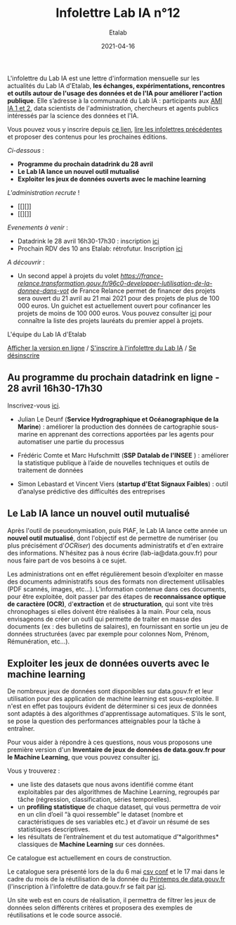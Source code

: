 #+title: Infolettre Lab IA n°12
#+date: 2021-04-16
#+author: Etalab
#+layout: post
#+draft: false

L'infolettre du Lab IA est une lettre d'information mensuelle sur les actualités du Lab IA d'Etalab, *les échanges, expérimentations, rencontres et outils autour de l'usage des données et de l'IA pour améliorer l'action publique*. Elle s’adresse à la communauté du Lab IA : participants aux [[https://www.etalab.gouv.fr/intelligence-artificielle-decouvrez-les-15-nouveaux-projets-selectionnes][AMI IA 1 et 2]], data scientists de l'administration, chercheurs et agents publics intéressés par la science des données et l'IA.

Vous pouvez vous y inscrire depuis [[https://infolettres.etalab.gouv.fr/subscribe/lab-ia@mail.etalab.studio][ce lien]], [[https://etalab.github.io/infolettre-lab-ia/][lire les infolettres précédentes]] et proposer des contenus pour les prochaines éditions.

/Ci-dessous/ : 

- *Programme du prochain datadrink du 28 avril*
- *Le Lab IA lance un nouvel outil mutualisé*
- *Exploiter les jeux de données ouverts avec le machine learning*
 
/L'administration recrute/ !
- [[][]]
- [[][]]

/Evenements à venir/ :
- Datadrink le 28 avril 16h30-17h30 : inscription [[https://www.eventbrite.fr/e/billets-datadrink-du-lab-ia-etalab-150773530689][ici]]
- Prochain RDV des 10 ans Etalab: rétrofutur. Inscription [[https://app.livestorm.co/dinum-12/retrofutur-10ans-opendata?type=detailed][ici]]

/A découvrir/ :
- Un second appel à projets du volet [["Utilisation de la donnée dans votre administration" (ITN5)][https://france-relance.transformation.gouv.fr/96c0-developper-lutilisation-de-la-donnee-dans-vot]] de France Relance permet de financer des projets sera ouvert du 21 avril au 21 mai 2021 pour des projets de plus de 100 000 euros. Un guichet est actuellement ouvert pour cofinancer les projets de moins de 100 000 euros. Vous pouvez consulter [[https://numerique.gouv.fr/actualites/france-relance-laureats-volet-developper-utilisation-de-la-donnee/][ici]] pour connaître la liste des projets lauréats du premier appel à projets.


L'équipe du Lab IA d'Etalab

[[https://etalab.github.io/infolettre-lab-ia/numero-12/][Afficher la version en ligne]] / [[https://infolettres.etalab.gouv.fr/subscribe/lab-ia@mail.etalab.studio][S'inscrire à l'infolettre du Lab IA]] / [[https://infolettres.etalab.gouv.fr/unsubscribe/lab-ia@mail.etalab.studio][Se désinscrire]] 

** Au programme du prochain datadrink en ligne - 28 avril 16h30-17h30

[[https://etalab.github.io/infolettre-lab-ia/img/datadrink28042021.png]]

Inscrivez-vous [[https://www.eventbrite.fr/e/billets-datadrink-du-lab-ia-etalab-150773530689][ici]].

- Julian Le Deunf (*Service Hydrographique et Océanographique de la Marine*) : améliorer la production des données de cartographie sous-marine en apprenant des corrections apportées par les agents pour automatiser une partie du processus

- Frédéric Comte et Marc Hufschmitt (*SSP Datalab de l'INSEE* ) : améliorer la statistique publique à l’aide de nouvelles techniques et outils de traitement de données

- Simon Lebastard et Vincent Viers (*startup d'Etat Signaux Faibles*) : outil d’analyse prédictive des difficultés des entreprises



** Le Lab IA lance un nouvel outil mutualisé

Après l'outil de pseudonymisation, puis PIAF, le Lab IA lance cette année un *nouvel outil mutualisé*, dont l'objectif est de permettre de numériser (ou plus précisément d'/OCRiser/) des documents administratifs et d'en extraire des informations. N'hésitez pas à nous écrire (lab-ia@data.gouv.fr) pour nous faire part de vos besoins à ce sujet.

Les administrations ont en effet régulièrement besoin d’exploiter en masse des documents administratifs sous des formats non directement utilisables (PDF scannés, images, etc…). L’information contenue dans ces documents, pour être exploitée, doit passer par des étapes de *reconnaissance optique de caractère (OCR)*, d'*extraction* et de *structuration*, qui sont vite très chronophages si elles doivent être réalisées à la main. Pour cela, nous envisageons de créer un outil qui permette de traiter en masse des documents (ex : des bulletins de salaires), en fournissant en sortie un jeu de données structurées (avec par exemple pour colonnes Nom, Prénom, Rémunération, etc…).


** Exploiter les jeux de données ouverts avec le machine learning


De nombreux jeux de données sont disponibles sur data.gouv.fr et leur utilisation pour des application de machine learning est sous-exploitée. Il n'est en effet pas toujours évident de déterminer si ces jeux de données sont adaptés à des algorithmes d'apprentissage automatiques. S'ils le sont, se pose la question des performances atteignables pour la tâche à entraîner.

Pour vous aider à répondre à ces questions, nous vous proposons une première version d'un *Inventaire de jeux de données de data.gouv.fr pour le Machine Learning*, que vous pouvez consulter [[https://pad.incubateur.net/s/PnYaKNDJb][ici]].

Vous y trouverez :
- une liste des datasets que nous avons identifié comme étant exploitables par des algorithmes de Machine Learning, regroupés par tâche (régression, classification, séries temporelles).
- un *profiling statistique* de chaque dataset, qui vous permettra de voir en un clin d’oeil “à quoi ressemble” le dataset (nombre et caractéristiques de ses variables etc.) et d’avoir un résumé de ses statistiques descriptives.
- les résultats de l’entraînement et du test automatique d’*algorithmes* classiques de *Machine Learning* sur ces données.

Ce catalogue est actuellement en cours de construction.

Le catalogue sera présenté lors de la  du 6 mai [[https://csvconf.com/speakers/][csv conf]] et le 17 mai dans le cadre du mois de la réutilisation de la donnée du [[https://www.data.gouv.fr/fr/posts/lancement-du-10e-printemps-de-data-gouv-fr/][Printemps de data.gouv.fr]] (l'inscription à l'infolettre de data.gouv.fr se fait par [[https://infolettres.etalab.gouv.fr/subscribe/rn7y93le1][ici]].

Un site web est en cours de réalisation, il permettra de filtrer les jeux de données selon différents critères et proposera des exemples de réutilisations et le code source associé.

